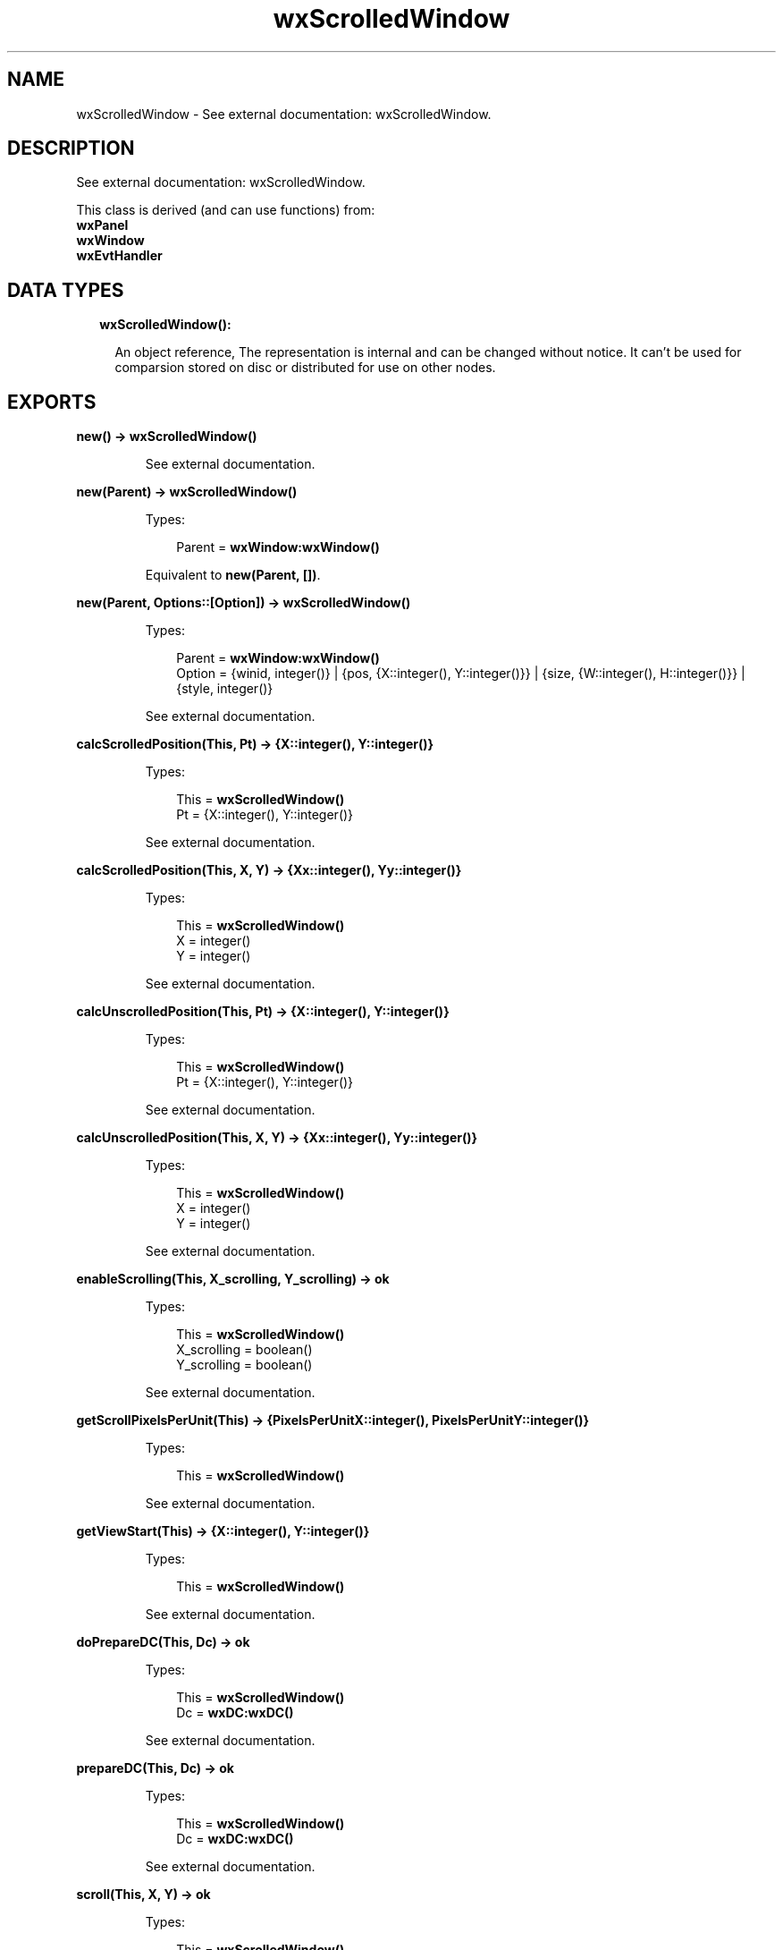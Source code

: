 .TH wxScrolledWindow 3 "wx 1.8" "" "Erlang Module Definition"
.SH NAME
wxScrolledWindow \- See external documentation: wxScrolledWindow.
.SH DESCRIPTION
.LP
See external documentation: wxScrolledWindow\&.
.LP
This class is derived (and can use functions) from: 
.br
\fBwxPanel\fR\& 
.br
\fBwxWindow\fR\& 
.br
\fBwxEvtHandler\fR\& 
.SH "DATA TYPES"

.RS 2
.TP 2
.B
wxScrolledWindow():

.RS 2
.LP
An object reference, The representation is internal and can be changed without notice\&. It can\&'t be used for comparsion stored on disc or distributed for use on other nodes\&.
.RE
.RE
.SH EXPORTS
.LP
.B
new() -> \fBwxScrolledWindow()\fR\&
.br
.RS
.LP
See external documentation\&.
.RE
.LP
.B
new(Parent) -> \fBwxScrolledWindow()\fR\&
.br
.RS
.LP
Types:

.RS 3
Parent = \fBwxWindow:wxWindow()\fR\&
.br
.RE
.RE
.RS
.LP
Equivalent to \fBnew(Parent, [])\fR\&\&.
.RE
.LP
.B
new(Parent, Options::[Option]) -> \fBwxScrolledWindow()\fR\&
.br
.RS
.LP
Types:

.RS 3
Parent = \fBwxWindow:wxWindow()\fR\&
.br
Option = {winid, integer()} | {pos, {X::integer(), Y::integer()}} | {size, {W::integer(), H::integer()}} | {style, integer()}
.br
.RE
.RE
.RS
.LP
See external documentation\&.
.RE
.LP
.B
calcScrolledPosition(This, Pt) -> {X::integer(), Y::integer()}
.br
.RS
.LP
Types:

.RS 3
This = \fBwxScrolledWindow()\fR\&
.br
Pt = {X::integer(), Y::integer()}
.br
.RE
.RE
.RS
.LP
See external documentation\&.
.RE
.LP
.B
calcScrolledPosition(This, X, Y) -> {Xx::integer(), Yy::integer()}
.br
.RS
.LP
Types:

.RS 3
This = \fBwxScrolledWindow()\fR\&
.br
X = integer()
.br
Y = integer()
.br
.RE
.RE
.RS
.LP
See external documentation\&.
.RE
.LP
.B
calcUnscrolledPosition(This, Pt) -> {X::integer(), Y::integer()}
.br
.RS
.LP
Types:

.RS 3
This = \fBwxScrolledWindow()\fR\&
.br
Pt = {X::integer(), Y::integer()}
.br
.RE
.RE
.RS
.LP
See external documentation\&.
.RE
.LP
.B
calcUnscrolledPosition(This, X, Y) -> {Xx::integer(), Yy::integer()}
.br
.RS
.LP
Types:

.RS 3
This = \fBwxScrolledWindow()\fR\&
.br
X = integer()
.br
Y = integer()
.br
.RE
.RE
.RS
.LP
See external documentation\&.
.RE
.LP
.B
enableScrolling(This, X_scrolling, Y_scrolling) -> ok
.br
.RS
.LP
Types:

.RS 3
This = \fBwxScrolledWindow()\fR\&
.br
X_scrolling = boolean()
.br
Y_scrolling = boolean()
.br
.RE
.RE
.RS
.LP
See external documentation\&.
.RE
.LP
.B
getScrollPixelsPerUnit(This) -> {PixelsPerUnitX::integer(), PixelsPerUnitY::integer()}
.br
.RS
.LP
Types:

.RS 3
This = \fBwxScrolledWindow()\fR\&
.br
.RE
.RE
.RS
.LP
See external documentation\&.
.RE
.LP
.B
getViewStart(This) -> {X::integer(), Y::integer()}
.br
.RS
.LP
Types:

.RS 3
This = \fBwxScrolledWindow()\fR\&
.br
.RE
.RE
.RS
.LP
See external documentation\&.
.RE
.LP
.B
doPrepareDC(This, Dc) -> ok
.br
.RS
.LP
Types:

.RS 3
This = \fBwxScrolledWindow()\fR\&
.br
Dc = \fBwxDC:wxDC()\fR\&
.br
.RE
.RE
.RS
.LP
See external documentation\&.
.RE
.LP
.B
prepareDC(This, Dc) -> ok
.br
.RS
.LP
Types:

.RS 3
This = \fBwxScrolledWindow()\fR\&
.br
Dc = \fBwxDC:wxDC()\fR\&
.br
.RE
.RE
.RS
.LP
See external documentation\&.
.RE
.LP
.B
scroll(This, X, Y) -> ok
.br
.RS
.LP
Types:

.RS 3
This = \fBwxScrolledWindow()\fR\&
.br
X = integer()
.br
Y = integer()
.br
.RE
.RE
.RS
.LP
See external documentation\&.
.RE
.LP
.B
setScrollbars(This, PixelsPerUnitX, PixelsPerUnitY, NoUnitsX, NoUnitsY) -> ok
.br
.RS
.LP
Types:

.RS 3
This = \fBwxScrolledWindow()\fR\&
.br
PixelsPerUnitX = integer()
.br
PixelsPerUnitY = integer()
.br
NoUnitsX = integer()
.br
NoUnitsY = integer()
.br
.RE
.RE
.RS
.LP
Equivalent to \fBsetScrollbars(This, PixelsPerUnitX, PixelsPerUnitY, NoUnitsX, NoUnitsY, [])\fR\&\&.
.RE
.LP
.B
setScrollbars(This, PixelsPerUnitX, PixelsPerUnitY, NoUnitsX, NoUnitsY, Options::[Option]) -> ok
.br
.RS
.LP
Types:

.RS 3
This = \fBwxScrolledWindow()\fR\&
.br
PixelsPerUnitX = integer()
.br
PixelsPerUnitY = integer()
.br
NoUnitsX = integer()
.br
NoUnitsY = integer()
.br
Option = {xPos, integer()} | {yPos, integer()} | {noRefresh, boolean()}
.br
.RE
.RE
.RS
.LP
See external documentation\&.
.RE
.LP
.B
setScrollRate(This, Xstep, Ystep) -> ok
.br
.RS
.LP
Types:

.RS 3
This = \fBwxScrolledWindow()\fR\&
.br
Xstep = integer()
.br
Ystep = integer()
.br
.RE
.RE
.RS
.LP
See external documentation\&.
.RE
.LP
.B
setTargetWindow(This, Target) -> ok
.br
.RS
.LP
Types:

.RS 3
This = \fBwxScrolledWindow()\fR\&
.br
Target = \fBwxWindow:wxWindow()\fR\&
.br
.RE
.RE
.RS
.LP
See external documentation\&.
.RE
.LP
.B
destroy(This::\fBwxScrolledWindow()\fR\&) -> ok
.br
.RS
.LP
Destroys this object, do not use object again
.RE
.SH AUTHORS
.LP

.I
<>
